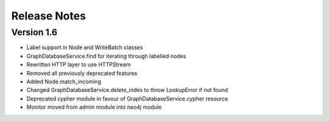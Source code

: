 =============
Release Notes
=============

Version 1.6
===========
- Label support in Node and WriteBatch classes
- GraphDatabaseService.find for iterating through labelled nodes
- Rewritten HTTP layer to use HTTPStream
- Removed all previously deprecated features
- Added Node.match_incoming
- Changed GraphDatabaseService.delete_index to throw LookupError if not found
- Deprecated cypher module in favour of GraphDatabaseService.cypher resource
- Monitor moved from admin module into neo4j module
